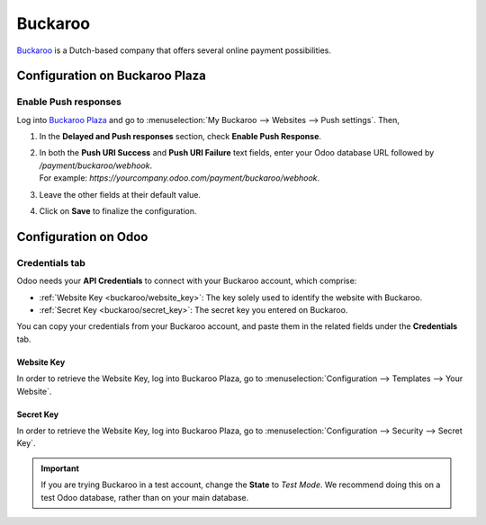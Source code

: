 ========
Buckaroo
========

`Buckaroo <https://www.buckaroo.eu/>`_ is a Dutch-based company that offers several online payment
possibilities.

Configuration on Buckaroo Plaza
===============================

Enable Push responses
---------------------

Log into `Buckaroo Plaza <https://plaza.buckaroo.nl>`_ and go to :menuselection:`My Buckaroo
--> Websites --> Push settings`. Then,

#. In the **Delayed and Push responses** section, check **Enable Push Response**.
#. | In both the **Push URI Success** and **Push URI Failure** text fields, enter your Odoo database
     URL followed by `/payment/buckaroo/webhook`.
   | For example: `https://yourcompany.odoo.com/payment/buckaroo/webhook`.
#. Leave the other fields at their default value.
#. Click on **Save** to finalize the configuration.

Configuration on Odoo
=====================

.. seealso::
   - :ref:`payment_acquirers/add_new`

Credentials tab
---------------

Odoo needs your **API Credentials** to connect with your Buckaroo account, which comprise:

- :ref:`Website Key <buckaroo/website_key>`: The key solely used to identify the website with
  Buckaroo.
- :ref:`Secret Key <buckaroo/secret_key>`: The secret key you entered on Buckaroo.

You can copy your credentials from your Buckaroo account, and paste them in the related fields under
the **Credentials** tab.

.. _buckaroo/website_key:

Website Key
~~~~~~~~~~~

In order to retrieve the Website Key, log into Buckaroo Plaza, go to
:menuselection:`Configuration --> Templates --> Your Website`.

.. _buckaroo/secret_key:

Secret Key
~~~~~~~~~~

In order to retrieve the Website Key, log into Buckaroo Plaza, go to
:menuselection:`Configuration --> Security --> Secret Key`.

.. important::
   If you are trying Buckaroo in a test account, change the **State** to *Test Mode*. We
   recommend doing this on a test Odoo database, rather than on your main database.

.. seealso::
   - :doc:`../payment_acquirers`
